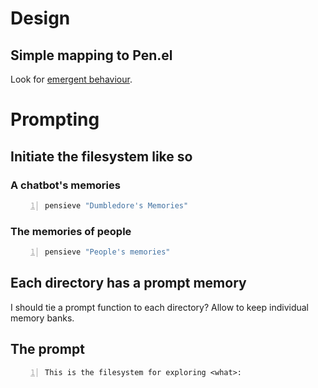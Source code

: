 * Design
** Simple mapping to Pen.el
Look for _emergent behaviour_.

* Prompting
** Initiate the filesystem like so
*** A chatbot's memories
#+BEGIN_SRC sh -n :sps bash :async :results none
  pensieve "Dumbledore's Memories"
#+END_SRC

*** The memories of people
#+BEGIN_SRC sh -n :sps bash :async :results none
  pensieve "People's memories"
#+END_SRC

** Each directory has a prompt memory
I should tie a prompt function to each directory?
Allow to keep individual memory banks.

** The prompt
#+BEGIN_SRC text -n :async :results verbatim code
  This is the filesystem for exploring <what>:
#+END_SRC